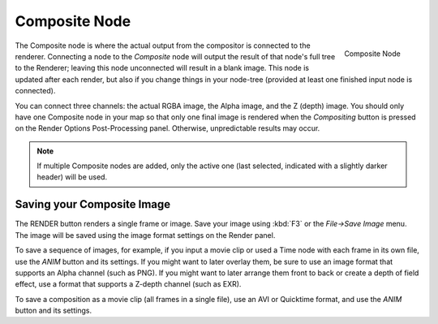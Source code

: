 ﻿
**************
Composite Node
**************

.. figure:: /images/compositing_nodes_composite.png
   :align: right

   Composite Node


The Composite node is where the actual output from the compositor is connected to the
renderer. Connecting a node to the *Composite* node will output the result of that
node's full tree to the Renderer; leaving this node unconnected will result in a blank image.
This node is updated after each render, but also if you change things in your node-tree
(provided at least one finished input node is connected).

You can connect three channels: the actual RGBA image, the Alpha image, and the Z (depth)
image.
You should only have one Composite node in your map so that only one final image is rendered
when the *Compositing* button is pressed on the Render Options Post-Processing
panel. Otherwise, unpredictable results may occur.


.. note::

   If multiple Composite nodes are added, only the active one
   (last selected, indicated with a slightly darker header) will be used.


Saving your Composite Image
===========================

The RENDER button renders a single frame or image.
Save your image using :kbd:`F3` or the *File→Save Image* menu.
The image will be saved using the image format settings on the Render panel.

To save a sequence of images, for example,
if you input a movie clip or used a Time node with each frame in its own file,
use the *ANIM* button and its settings. If you might want to later overlay them,
be sure to use an image format that supports an Alpha channel (such as PNG).
If you might want to later arrange them front to back or create a depth of field effect,
use a format that supports a Z-depth channel (such as EXR).

To save a composition as a movie clip (all frames in a single file),
use an AVI or Quicktime format, and use the *ANIM* button and its settings.
